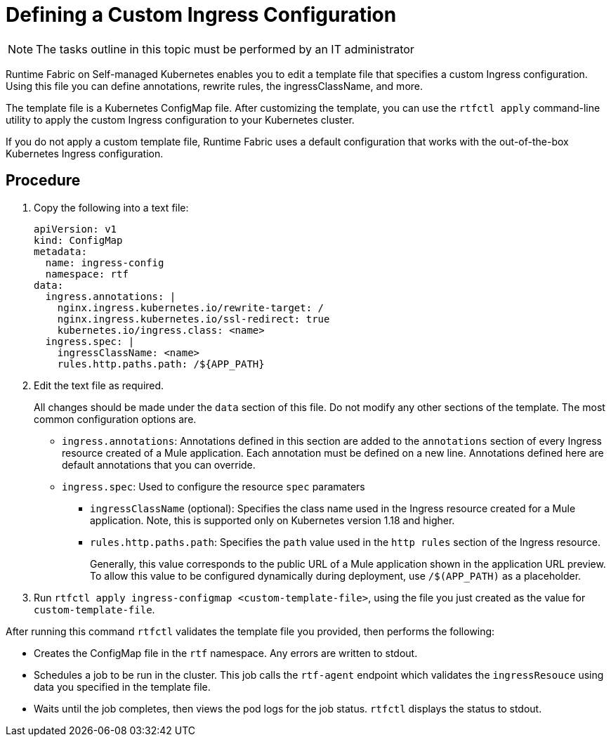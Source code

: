 = Defining a Custom Ingress Configuration

[NOTE]
====
The tasks outline in this topic must be performed by an IT administrator
====

Runtime Fabric on Self-managed Kubernetes enables you to edit a template file that specifies a custom Ingress configuration. Using this file you can define annotations, rewrite rules, the ingressClassName, and more.

The template file is a Kubernetes ConfigMap file. After customizing the template, you can use the `rtfctl apply` command-line utility to apply the custom Ingress configuration to your Kubernetes cluster.

If you do not apply a custom template file, Runtime Fabric uses a default configuration that works with the out-of-the-box Kubernetes Ingress configuration.

== Procedure

. Copy the following into a text file:
+
----
apiVersion: v1
kind: ConfigMap
metadata:
  name: ingress-config
  namespace: rtf
data:
  ingress.annotations: |
    nginx.ingress.kubernetes.io/rewrite-target: /
    nginx.ingress.kubernetes.io/ssl-redirect: true
    kubernetes.io/ingress.class: <name>
  ingress.spec: |
    ingressClassName: <name>
    rules.http.paths.path: /${APP_PATH}
----

. Edit the text file as required.
+
All changes should be made under the `data` section of this file. Do not modify any other sections of the template. The most common configuration options are.
+
* `ingress.annotations`: Annotations defined in this section are added to the `annotations` section of every Ingress resource created of a Mule application. Each annotation must be defined on a new line. Annotations defined here are default annotations that you can override.

* `ingress.spec`: Used to configure the resource `spec` paramaters
** `ingressClassName` (optional): Specifies the class name used in the Ingress resource created for a Mule application. Note, this is supported only on Kubernetes version 1.18 and higher.
** `rules.http.paths.path`: Specifies the `path` value used in the `http rules` section of the Ingress resource. 
+
Generally, this value corresponds to the public URL of a Mule application shown in the application URL preview. To allow this value to be configured dynamically during deployment, use `/$(APP_PATH)` as a placeholder.

. Run `rtfctl apply ingress-configmap <custom-template-file>`, using the file you just created as the value for `custom-template-file`.

After running this command `rtfctl` validates the template file you provided, then performs the following:

* Creates the ConfigMap file in the `rtf` namespace. Any errors are written to stdout.
* Schedules a job to be run in the cluster. This job calls the `rtf-agent` endpoint which validates the `ingressResouce` using data you specified in the template file.
* Waits until the job completes, then views the pod logs for the job status. `rtfctl` displays the status to stdout.
